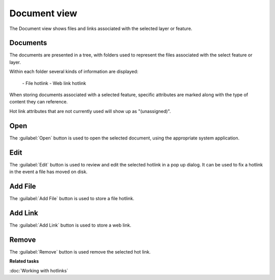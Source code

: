 Document view
#############

The Document view shows files and links associated with the selected layer or feature.

.. figure:: /images/document_view/DocumentView.png
   :align: center
   :alt: 

Documents
---------

The documents are presented in a tree, with folders used to represent
the files associated with the select feature or layer.

Within each folder several kinds of information are displayed:

 |image0| - File hotlink
 |image1| - Web link hotlink

When storing documents associated with a selected feature, specific
attributes are marked along with the type of content they can reference.

Hot link attributes that are not currently used will show up as "(unassigned)".

Open
----

The :guilabel:`Open` button is used to open the selected document, using the appropriate system
application.

Edit
----

The :guilabel:`Edit` button is used to review and edit the selected hotlink in a pop up dialog. It can be
used to fix a hotlink in the event a file has moved on disk.

Add File
--------

The :guilabel:`Add File` button is used to store a file hotlink.

Add Link
--------

The :guilabel:`Add Link` button is used to store a web link.


Remove
------

The :guilabel:`Remove` button is used remove the selected hot link.

**Related tasks**

:doc:`Working with hotlinks`

.. |image0| image:: /images/document_view/doc_obj.png
.. |image1| image:: /images/document_view/web_obj.png